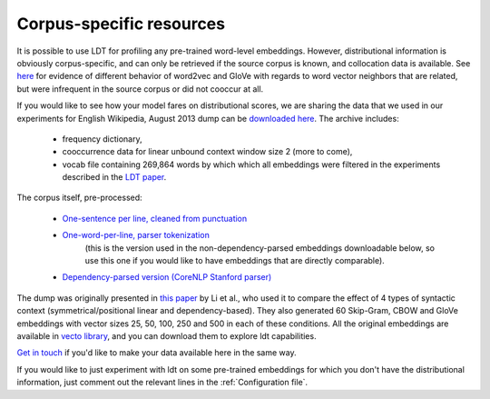 =========================
Corpus-specific resources
=========================

It is possible to use LDT for profiling any pre-trained word-level embeddings.
However, distributional information is obviously corpus-specific, and can
only be retrieved if the source corpus is known, and collocation data is
available. See `here <http://ldtoolkit
.space/analysis/examples/#use-case-1-explaining-performance-on-downstream-tasks>`_
for evidence of different behavior of word2vec and GloVe with regards to word
vector neighbors that are related, but were infrequent in the source corpus
or did not cooccur at all.

If you would like to see how your model fares on distributional scores, we
are sharing the data that we used in our experiments for English Wikipedia, August 2013 dump can be
`downloaded here <https://my.pcloud.com/publink/show?code=XZzMFe7Z20t1QWsappQy7BlRdvrqcbrAM6HV>`_. The archive includes:
  - frequency dictionary,
  - cooccurrence data for linear unbound context window size 2 (more to come),
  - vocab file containing 269,864 words by which which all embeddings were filtered in the experiments described in the `LDT paper <http://aclweb.org/anthology/C18-1228>`_.

The corpus itself, pre-processed:

 * `One-sentence per line, cleaned from punctuation <https://my.pcloud.com/publink/show?code=XZKxYV7ZIl9KNR5oLa5K2OMQlVuW1XJ1IV0V>`_
 * `One-word-per-line, parser tokenization <https://my.pcloud.com/publink/show?code=XZYcQV7ZR67964yEkEJhgHaM273JjptIUEpX>`_
    (this is the version used in the non-dependency-parsed embeddings downloadable below, so use this one if you would
    like to have embeddings that are directly comparable).
 * `Dependency-parsed version (CoreNLP Stanford parser) <https://my.pcloud.com/publink/show?code=XZ1nbV7ZTdOs3qzO6p7X3lzX7Ychmbqc2unX>`_

The dump was originally presented in `this paper <http://www.aclweb.org/anthology/D17-1256>`_ by Li et al., who used it
to compare the effect of 4 types of syntactic context (symmetrical/positional linear and dependency-based). They also
generated 60 Skip-Gram, CBOW and GloVe embeddings with vector sizes 25, 50, 100, 250 and 500 in each of these conditions.
All the original embeddings are available in
`vecto library <http://vecto.readthedocs.io/en/docs/tutorial/getting_vectors
.html#pre-trained-vsms>`_, and you can download them to explore ldt capabilities.

`Get in touch <anna_rogers@uml.edu>`_ if you'd like to make your data available here in the same way.

If you would like to just experiment with ldt on some pre-trained embeddings
for which you don't have the distributional information, just comment out
the relevant lines in the :ref:`Configuration file`.